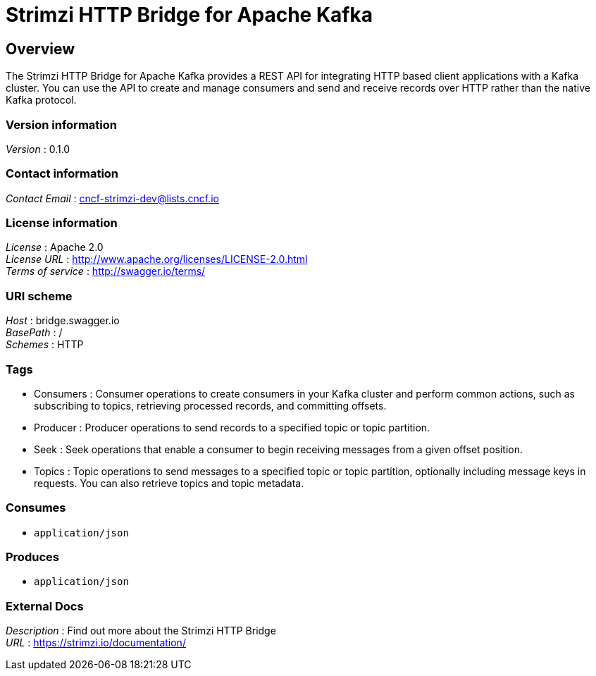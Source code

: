 = Strimzi HTTP Bridge for Apache Kafka


[[_overview]]
== Overview
The Strimzi HTTP Bridge for Apache Kafka provides a REST API for integrating HTTP based client applications with a Kafka cluster. You can use the API to create and manage consumers and send and receive records over HTTP rather than the native Kafka protocol.


=== Version information
[%hardbreaks]
__Version__ : 0.1.0


=== Contact information
[%hardbreaks]
__Contact Email__ : cncf-strimzi-dev@lists.cncf.io


=== License information
[%hardbreaks]
__License__ : Apache 2.0
__License URL__ : http://www.apache.org/licenses/LICENSE-2.0.html
__Terms of service__ : http://swagger.io/terms/


=== URI scheme
[%hardbreaks]
__Host__ : bridge.swagger.io
__BasePath__ : /
__Schemes__ : HTTP


=== Tags

* Consumers : Consumer operations to create consumers in your Kafka cluster and perform common actions, such as subscribing to topics, retrieving processed records, and committing offsets.
* Producer : Producer operations to send records to a specified topic or topic partition.
* Seek : Seek operations that enable a consumer to begin receiving messages from a given offset position.
* Topics : Topic operations to send messages to a specified topic or topic partition, optionally including message keys in requests. You can also retrieve topics and topic metadata.


=== Consumes

* `application/json`


=== Produces

* `application/json`


=== External Docs
[%hardbreaks]
__Description__ : Find out more about the Strimzi HTTP Bridge
__URL__ : https://strimzi.io/documentation/



